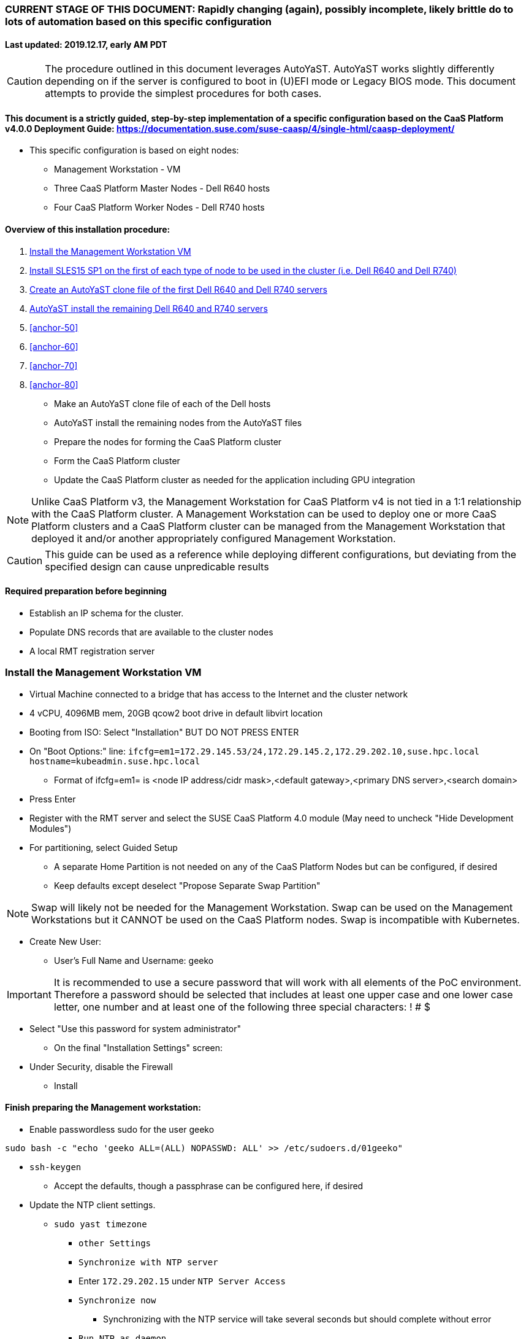### CURRENT STAGE OF THIS DOCUMENT: Rapidly changing (again), possibly incomplete, likely brittle do to lots of automation based on this specific configuration
#### Last updated: 2019.12.17, early AM PDT

CAUTION: The procedure outlined in this document leverages AutoYaST. AutoYaST works slightly differently depending on if the server is configured to boot in (U)EFI mode or Legacy BIOS mode. This document attempts to provide the simplest procedures for both cases. 

#### This document is a strictly guided, step-by-step implementation of a specific configuration based on the CaaS Platform v4.0.0 Deployment Guide: https://documentation.suse.com/suse-caasp/4/single-html/caasp-deployment/
* This specific configuration is based on eight nodes:
** Management Workstation - VM 
** Three CaaS Platform Master Nodes - Dell R640 hosts
** Four CaaS Platform Worker Nodes - Dell R740 hosts

==== Overview of this installation procedure:
. <<anchor-10>>
. <<anchor-20>>
. <<anchor-30>>
. <<anchor-40>>
. <<anchor-50>>
. <<anchor-60>>
. <<anchor-70>>
. <<anchor-80>>
* Make an AutoYaST clone file of each of the Dell hosts
* AutoYaST install the remaining nodes from the AutoYaST files
* Prepare the nodes for forming the CaaS Platform cluster
* Form the CaaS Platform cluster
* Update the CaaS Platform cluster as needed for the application including GPU integration

NOTE: Unlike CaaS Platform v3, the Management Workstation for CaaS Platform v4 is not tied in a 1:1 relationship with the CaaS Platform cluster.
      A Management Workstation can be used to deploy one or more CaaS Platform clusters and a CaaS Platform cluster can be managed from the 
      Management Workstation that deployed it and/or another appropriately configured Management Workstation.

CAUTION: This guide can be used as a reference while deploying different configurations, but deviating from the specified design can cause unpredicable results


==== Required preparation before beginning
* Establish an IP schema for the cluster. 
* Populate DNS records that are available to the cluster nodes
* A local RMT registration server

[[anchor-10]]
=== Install the Management Workstation VM

* Virtual Machine connected to a bridge that has access to the Internet and the cluster network
* 4 vCPU, 4096MB mem, 20GB qcow2 boot drive in default libvirt location
* Booting from ISO: Select "Installation" BUT DO NOT PRESS ENTER
* On "Boot Options:" line: `ifcfg=em1=172.29.145.53/24,172.29.145.2,172.29.202.10,suse.hpc.local hostname=kubeadmin.suse.hpc.local`
** Format of ifcfg=em1= is <node IP address/cidr mask>,<default gateway>,<primary DNS server>,<search domain>
* Press Enter
* Register with the RMT server and select the SUSE CaaS Platform 4.0 module (May need to uncheck "Hide Development Modules")
* For partitioning, select Guided Setup
** A separate Home Partition is not needed on any of the CaaS Platform Nodes but can be configured, if desired
** Keep defaults except deselect "Propose Separate Swap Partition"

NOTE: Swap will likely not be needed for the Management Workstation. Swap can be used on the Management Workstations but it CANNOT be used on the CaaS Platform nodes. Swap is incompatible with Kubernetes.

* Create New User:
** User's Full Name and Username: geeko

IMPORTANT: It is recommended to use a secure password that will work with all elements of the PoC environment. Therefore a password should be selected that includes at least one upper case and one lower case letter, one number and at least one of the following three special characters: ! # $

** Select "Use this password for system administrator" 
* On the final "Installation Settings" screen:
** Under Security, disable the Firewall
* Install


==== Finish preparing the Management workstation:
* Enable passwordless sudo for the user geeko
----
sudo bash -c "echo 'geeko ALL=(ALL) NOPASSWD: ALL' >> /etc/sudoers.d/01geeko"
----
* `ssh-keygen`
** Accept the defaults, though a passphrase can be configured here, if desired
* Update the NTP client settings. 
** `sudo yast timezone`
*** `other Settings`
*** `Synchronize with NTP server`
*** Enter `172.29.202.15` under `NTP Server Access`
*** `Synchronize now`
**** Synchronizing with the NTP service will take several seconds but should complete without error
*** `Run NTP as daemon`
*** `Save NTP Configuration`
*** `Accept`, then `OK`

==== Create a file to reference all of the CaaS Platform cluster nodes
* `mkdir ~/autoyast_templates`
----
cat <<EOF> ~/autoyast_templates/.all_nodes
mstr1.suse.hpc.local
mstr2.suse.hpc.local
mstr3.suse.hpc.local
wrkr1.suse.hpc.local
wrkr2.suse.hpc.local
wrkr3.suse.hpc.local
wrkr4.suse.hpc.local
EOF
----

==== Setup podman and the nginx webserver

** `sudo zypper -n in podman`
** Launch nginx webserver container: `sudo podman run --name autoyast-nginx -v /home/geeko/autoyast_templates:/usr/share/nginx/html:ro -P -d nginx:latest`

IMPORTANT: This container WILL NOT automatically start after rebooting the Management Workstation. Use `sudo podman start autoyast-nginx` to start it manually

* Find the network port used by the nginx container:
** `sudo podman ps`
*** The port will listed under PORTS. For example, port 32768 would be indicated with: `0.0.0.0:32768->80/tcp`
* Set this variable to the nginx port: `NGINX_PORT=""`
* Test that files in the autoyast_templates directory are available: `curl http://kubeadmin.suse.hpc.local:$NGINX_PORT/.all_nodes`
** The output should display the contents of the .all_nodes file



////
.Create an AutoYaST clone file of the Management Workstation
* `sudo yast2 clone_system`
** Approve the installation of the autoyast2 package
* `mkdir ~/autoyast_templates`
* `sudo mv /root/autoinst.xml ~/autoyast_templates/`
* `sudo chown -R geeko:users ~/autoyast_templates/`
* `cp ~/autoyast_templates/autoinst.xml ~/autoyast_templates/ses-osd-c.xml`
*** To verify the output, compare the md5sum from each of the following two commands:
**** `md5sum autoyast_templates/master.xml`
**** `curl http://ses-admin.stable.suse.lab:$NGINX_PORT/master.xml | md5sum`


.Update the master.xml AutoYaST file with the correct hostname and IP address
* `sudo zypper -n in xmlstarlet`
* `cd ~/autoyast_templates/`
* Verify that getent returns the correct IP address and fully qualified hostname 
** `getent hosts master`

WARNING: If the getent command does not return the correct IP address and fully qualified hostanme, DO NOT run the following `xml ed` and `sed` commands

* Update hostname in the master.xml file: `xml ed -L -u "//_:networking/_:dns/_:hostname" -v master master.xml`

TIP: Use the command `grep ipaddr autoinst.xml` to verify the Management Workstation's IP address

** Set this variable to the Management Workstation's IP address (i.e. 172.16.241.105): `MANAGEMENTIP=""`
----
MASTERIP=`getent hosts master | awk '{print$1}'`; sed -i "s/$MANAGEMENTIP/$MASTERIP/" master.xml
----

.Update the master.xml AutoYaST file based on architectural differences:
* If the Master Node is a bare-metal host, run this command: 
----
xml ed -L -d "//_:services-manager/_:services/_:enable/_:service[text()='spice-vdagentd']"  master.xml
----
* If the Master Node boots in Legacy BIOS mode, run this command: `xml ed -L -u "//_:bootloader/_:loader_type" -v grub2 master.xml`
* If the Master Node boots in (U)EFI mode, run this command: `xml ed -L -u "//_:bootloader/_:loader_type" -v grub2-efi master.xml`
////

////
Manual way of updating hostname and IP address
*** `cd autoyast_templates/; vim master.xml`
**** Search for <\/hostname
***** Change hostname from admin to master
**** Search for `<ipaddr`
***** Change the IP address to that of the master. In this document it is 172.16.241.105
////

////
.Update the correct boot drive for the Master Node
////

////
CAUTION: The following steps assume that the boot drives for all R640 nodes are configured identically. If case, edit the AutoYaST file manually to set the correct boot drive

* Fill the root partition with all of the remaining space on the boot drive:
** To find the <partition> element for the root partition, search for the string `<mount>\/<`
*** Inside that <partition> element (normally below the <mount> subnode), change the value of the <size> subnode to `max`
**** For example, before the change it might look like: `<size>66561507328</size>` and after the change it will look like: `<size>max</size>`
////

////
* Add the following element directly above the <services-manager> element:

----
  <scripts>
    <post-scripts config:type="list">
      <script>
        <debug config:type="boolean">true</debug>
        <feedback config:type="boolean">false</feedback>
        <feedback_type/>
        <filename>autoyast_post_updates.sh</filename>
        <interpreter>shell</interpreter>
        <location><![CDATA[http://kubeadmin.suse.hpc.local:32768/autoyast_post_updates.sh]]></location>
        <notification>Performing_Final_Updates</notification>
        <param-list config:type="list"/>
        <source><![CDATA[]]></source>
      </script>
    </post-scripts>
  </scripts>
----
** In the URL above, change the port number `32768` to the port number of your nginx webserver container
* Save the file and exit vim

*** Create the /home/geeko/autoyast_post_updates.sh file
**** ` echo "echo 'geeko ALL=(ALL) NOPASSWD: ALL' >> /etc/sudoers.d/01geeko" > /home/geeko/autoyast_templates/autoyast_post_updates.sh `
////

[[anchor-20]]
=== Install SLES15 SP1 on the first of each type of node to be used in the cluster (i.e. Dell R640 and Dell R740)
* Nodes must have access to the Internet, as well as the cluster network; and the DNS, NTP, and RMT servers
* Start the node from DVD or ISO,  Select "Installation" at the DVD GRuB screen, but DO NOT PRESS ENTER
** If there is a "Boot Options" line near the bottom of the screen, provide the AutoYaST parameters, as shown below. When ready, press Enter to boot the system.
** If there IS NOT a "Boot Options" line near the bottom of the screen, press the "e" key. Then, provide the AutoYaST parameters as shown below, at the end of the "linuxefi" line (Be sure to insert a space after "splash=silent"). When ready, press Ctrl+x to boot the system.
*** AutoYaST parameters: `ifcfg=em1=<node IP address/cidr mask>,<default gateway>,<primary DNS server>,<search domain> hostname=<FQDN of node>`
** For example: ifcfg=em1=172.29.145.61/24,172.29.145.2,172.29.202.10,suse.hpc.local hostname=mstr1.suse.hpc.local`
* Register with the RMT server and select the SUSE CaaS Platform 4.0 module (May need to uncheck "Hide Development Modules" to see it)
* For partitioning, select Guided Setup
** For best performance select XFS filesystem for the root partition
** A separate Home Partition is not needed on any of the CaaS Platform Nodes but can be configured, if desired
** Keep defaults except deselect "Propose Separate Swap Partition"

CAUTION: Swap is incompatible with Kubernetes.

* Create New User:
** User's Full Name and Username: geeko

IMPORTANT: It is recommended to use a secure password that will work with all elements of the PoC environment. Therefore a password should be selected that includes at least one upper case and one lower case letter, one number and at least one of the following three special characters: ! # $

** Select "Use this password for system administrator" 
* On the final "Installation Settings" screen:
** Under Security, disable the Firewall
* Install


==== Finish preparing the first Dell servers:
* Enable passwordless sudo for the user geeko
----
sudo bash -c "echo 'geeko ALL=(ALL) NOPASSWD: ALL' >> /etc/sudoers.d/01geeko"
----
* Update the NTP client settings. 
** `sudo yast timezone`
*** `other Settings`
*** `Synchronize with NTP server`
*** Enter `172.29.202.15` under `NTP Server Access`
*** `Synchronize now`
**** Synchronizing with the NTP service will take several seconds but should complete without error
*** `Run NTP as daemon`
*** `Save NTP Configuration`
*** `Accept`, then `OK`

==== If needed, adjust the first Dell servers' networking after they complete installation

NOTE: This document demonstrates the procedure for creating a bonded network from em1
    and em2, then assigning the node's IP address to that bond; however, your configuration may be different

NOTE: Peform the following steps on each of the two installed servers

TIP: Perform the following steps from the server's console

TIP: In yast, Tab will help you navigate through panes and options. Each option in yast will have a letter highlighted.
     Using "Alt" + that letter will directly open that option.

** `sudo yast lan`
** `(Use tab and the arrow keys to highlight em1) -> Delete -> OK`
** `sudo yast lan`
** `Add -> Device Type -> Bond -> Next`
** `(Select Statically Assigned IP Address) -> IP Address -> (input the server's IP address)`
** `(Adjust the Subnet Mask, if needed) -> Bonded Slaves -> Yes`
** `(Select both em1 and em2) -> Next`
** `Routing -> (Ensure the Device for Default IPv4 Gateway is "-") -> OK`
* Verify networking is functioning correctly:
** `ip a`
** `ping opensuse.com`

==== Ensure swap is not enabled. Swap is incompatible with Kubernetes
* `cat /proc/swaps`
** Should return a header line, but nothing else
* `grep swap /etc/fstab`
** Should return nothing
*** If swap is enabled, remote the swap line from the /etc/fstab file and reboot

[[anchor-30]]
=== Create an AutoYaST clone file of the first Dell R640 and Dell R740 servers

NOTE: Peform the following steps on each of the two installed servers

* `sudo yast2 clone_system`
** Approve the installation of the autoyast2 package
* `sudo mv /root/autoinst.xml ~/$(hostname -f).xml`
* `sudo chown -R geeko:users ~/$(hostname -f).xml`
* `scp ~/$(hostname -f).xml kubeadmin.suse.hpc.local:~/autoyast_templates/`

==== Create the AutoYaST files for the remaining nodes  

NOTE: Peform the following steps on the Management Workstation



[[anchor-40]]
=== AutoYaST install the remaining Dell R640 and R740 servers

NOTE: Perform the following steps on each of the remaining Dell servers, adjusting the IP address and hostname portions of the AutoYaST parameters below

IMPORTANT: The procedure for installing via AutoYaST is slightly different depending on if the target server is configured to boot in (U)EFI mode or Legacy BIOS mode. Be sure to verify the boot mode for a bare-metal server before continuing. Virtual Machines commonly boot in Legacy BIOS mode. For more information, see the SLES15 SP1 AutoYaST guide: https://documentation.suse.com/sles/15-SP1/single-html/SLES-autoyast/#book-autoyast

* Provide the SLES 15 SP1 DVD1 installer DVD or ISO to the BIOS of the Master Node
* Start the Master Node from DVD or ISO,  Select "Installation" at the DVD GRuB screen, but DO NOT PRESS ENTER
** If there is a "Boot Options" line near the bottom of the screen, provide the AutoYaST parameters, shown below. When ready, press Enter to boot the system.
** If there IS NOT a "Boot Options" line near the bottom of the screen, press the "e" key. Then, provide the AutoYaST parameters shown below, at the end of the "linuxefi" line (Be sure to insert a space after "splash=silent"). When ready, press Ctrl+x to boot the system.
*** AutoYaST parameters: `autoyast=http://kubeadmin.suse.hpc.local:<nginx port>/<node name>.xml ifcfg=em1=<node IP address>/24,<IP of gateway>,<IP of DNS server>,suse.hpc.local hostname=<node name>.suse.hpc.local`


==== Add Master Node SSH key to its own authorized_keys file so it will be included in the AutoYaST clone file
* `ssh-keygen`
** Accept the defaults
* `cat ~/.ssh/id_rsa.pub >> ~/.ssh/authorized_keys`

==== Creating an AutoYaST clone of the Master Node
** The following steps can be performed from the Master Node's console or an SSH session
*** `sudo yast2 clone_system`
*** SCP the AutoYaST file to the Management Workstation. This will overwrite the original master.xml file. Make a copy first, if needed.
**** ` sudo scp /root/autoinst.xml kubeadmin.suse.hpc.local:/home/geeko/autoyast_templates/master.xml `

==== Create copies of the master.xml file for each Worker Node

TIP: Perform the following steps from the Management Workstation as the geeko user

* `cd ~/autoyast_templates/`
* `for EACH in 1 2 3; do cp -p master.xml worker$EACH.xml; done`

==== Edit each Worker Node XML file to update the hostname and IP address
////
Note: Due to the "<profile xmlns=" default namespace declaration in the AutoYaST file, xmlstarlet selects and edits follow a different format:
To select the hostname: xml sel -t -m "//_:networking/_:dns" -v _:hostname FILENAME.xml
To update the hostname: xml ed -L -u "//_:networking/_:dns/_:hostname" -v <new hostname> FILENAME.xml
////

* Change the hostname value for each Worker Node
** `for EACH in 1 2 3; do xml ed -L -u "//_:networking/_:dns/_:hostname" -v worker$EACH worker$EACH.xml; done`
* Verify that getent returns the correct IP addresses and hostnames. If not, DO NOT run the subsequent xml ed for loop
** `for EACH in 1 2 3; do getent hosts worker$EACH; done`
* Change the ipaddr value for each Worker Node's external interface
** Set this variable to the Master Node's IP address: `MASTERIP=""`
** `for EACH in 1 2 3; do WORKERIP=`getent hosts worker$EACH | awk '{print$1}'`; sed -i "s/$MASTERIP/$WORKERIP/" worker$EACH.xml; done`

////
This was the manual way to update hostname and IP address
** `for EACH in 1 2 3; do vim worker$EACH.xml; done`
*** Search for <\/hostname
**** Change hostname from master to the correct Worker Node name
*** Search for <ipaddr
**** Change the IP address to that of the correct Worker Node
*** Use the command `:x` to save the file and move on the the next
////

==== Test that each Worker Node XML file is available through the nginx webserver
* `docker ps`
* Set this variable to the port listed under PORTS: `NGINX_PORT=""`
* Test that each Worker Node autoyast file is available: `for EACH in 1 2 3; do curl http://kubeadmin.suse.hpc.local:$NGINX_PORT/worker$EACH.xml | egrep "<hostname|ipaddr"; done`
** Verify each hostname and IP address is correct for each Worker Node

==== AutoYaST install worker1

IMPORTANT: The procedure for installing via AutoYaST is slightly different depending on if the target server is configured to boot in (U)EFI mode or Legacy BIOS mode. To ensure a the boot mode for a bare-metal server, consult its BIOS before continuing. Virtual Machines commonly boot in Legacy BIOS mode. For more information, see the SLES15 SP1 AutoYaST guide: https://documentation.suse.com/sles/15-SP1/single-html/SLES-autoyast/#book-autoyast

TIP: It is recommended to fully install worker1 before continuing to the rest of the Worker Nodes.
     Once it is shown that worker1 can be fully installed with the AutoYaST configuration, multiple Worker Nodes can be installed simultaneously.

* Provide the SLES 15 SP1 DVD1 installer DVD or ISO to the VM or host BIOS
* Start the worker1 from DVD ISO,  Select "Installation" at DVD GRuB screen, but DO NOT PRESS ENTER
** If there is a "Boot Options" line near the bottom of the screen, provide the AutoYaST parameters, shown below. When ready, press Enter to boot the system.
** If there IS NOT a "Boot Options" line near the bottom of the screen, press the "e" key, then provide the AutoYaST parameters, shown below; at the end of the "linuxefi" line. When ready, press Ctrl+x to boot the system.
*** AutoYaST parameters: `autoyast=http://kubeadmin.suse.hpc.local:<nginx port>/<worker node name>.xml ifcfg=em1=<IP of worker node>/24,<IP of gateway>,<IP of DNS server>,suse.hpc.local hostname=<worker node name>.suse.hpc.local

==== AutoYaST install the rest of the Worker Nodes
* Repeat the previous step, "AutoYast install worker1" for each of the remaining Worker Nodes

### Preparation for forming CaaS Platform cluster

NOTE: The following commands should be run from the Management Workstation and require a .all_nodes file that contains the fully qualified hostnames of all cluster nodes. Create this file if it doesn't already, before continuing.
 
* `eval "$(ssh-agent)"`
* `ssh-add /home/geeko/.ssh/id_rsa`
* Verify passwordless SSH and sudo capabilities for the geeko user on all nodes
----
for EACH in `cat .all_nodes`; do ssh $EACH sudo hostname -f; done
----
** It should return each fully qualified hostname with no additional interaction required

==== Ensure caasp, SLES, basesystem, and containers are all "Registered"
----
for EACH in `cat .all_nodes`; do echo $EACH; ssh $EACH sudo SUSEConnect -s | egrep --color "caasp|SLES|basesystem|containers|\"Registered\"" && echo"" && echo "Press Enter for next system" && read NEXT; done
----

==== Ensure swap is not enabled on any of the CaaS Platform hosts
----
for EACH in `cat .all_nodes`; do echo $EACH; ssh $EACH cat /proc/swaps; echo ""; done
----
** Should return a header line for each node, but nothing else

### Bootstrap the CaaS Platform cluster

////
.For any VM nodes, snapshot before instantiating the cluster
* Create snapshot
----
for EACH in `cat .all_nodes`; do echo $EACH; ssh $EACH sudo virsh snapshot-create-as $EACH --name "before forming cluster"; echo ""; done
----
////

* On the Management Workstation:
* `sudo zypper -n install -t pattern SUSE-CaaSP-Management`
* `skuba cluster init --control-plane mstr.suse.hpc.local suse-caasp-hpc`
** Note: --control-plane defines the FQDN of the load balancer. The second argument is the name of the cluster.
* Ensure the SSH Agent is running and has the geeko user's RSA key loaded
** `ps -ef | grep ssh-agent`
*** If this doesn't return an ssh-agent running for the geeko user, run the following commands to start ssh-agent and add the Management Workstation's key:
**** `eval "$(ssh-agent)"`
**** `ssh-add /home/geeko/.ssh/id_rsa`
* `cd /home/geeko/suse-caasp-hpc`
* `skuba node bootstrap --user geeko --sudo --target mstr1.suse.hpc.local mstr1`
** Note this command bootstraps the CaaS Platform cluster with mstr1.suse.hpc.local as the first master node. Internally, Kubernetes will assign this node the name "mstr1"

### Join additional Master Nodes to the cluster
* To join a single Master Node to the cluster:
----
eval "$(ssh-agent)"
ssh-add /home/geeko/.ssh/id_rsa
export MASTER_FQDN=
MASTER=`echo $MASTER_FQDN | awk -F. '{print$1}'`; \
skuba node join --role master --user geeko --sudo \
--target $MASTER_FQDN $MASTER
----

* To join all remainging Master Nodes in the .all_nodes file:
----
eval "$(ssh-agent)"
ssh-add /home/geeko/.ssh/id_rsa
for MASTER_FQDN in `grep mstr .all_nodes | tail -n+2`; do \
MASTER=`echo $MASTER_FQDN | awk -F. '{print$1}'`; \
skuba node join --role master --user geeko --sudo \
--target $MASTER_FQDN $MASTER; \
done
----

IMPORTANT: If any nodes will require additional configuration such as GPU integration, use the command `kubectl cordon <node name>` to prevent work from being assigned to it until it is ready.

### Join Worker Nodes to the cluster
* To join a single Worker Node to the cluster:
----
eval "$(ssh-agent)"
ssh-add /home/geeko/.ssh/id_rsa
export WORKER_FQDN=
WORKER=`echo $WORKER_FQDN | awk -F. '{print$1}'`; \
skuba node join --role worker --user geeko --sudo \
--target $WORKER_FQDN $WORKER
----

* To join all remainging Worker Nodes in the .all_nodes file:
----
eval "$(ssh-agent)"
ssh-add /home/geeko/.ssh/id_rsa
for WORKER_FQDN in `grep wrkr .all_nodes`; do \
WORKER=`echo $WORKER_FQDN | awk -F. '{print$1}'`; \
skuba node join --role worker --user geeko --sudo \
--target $WORKER_FQDN $WORKER; \
done
----

IMPORTANT: If any nodes will require additional configuration such as GPU integration, use the command `kubectl cordon <node name>` to prevent work from being assigned to it until it is ready.


==== Verify the status of the cluster
* `cd /home/geeko/suse-caasp-hpc`
* `skuba cluster status`

==== Enable the use of kubectl from the Management Workstation
* `echo export KUBECONFIG=/home/geeko/caaspv4-cluster/admin.conf >> ~/.bashrc`
* `. ~/.bashrc` 
* `kubectl get nodes`

////
.For any VM nodes, snapshot immediately after instantiating the cluster
* Create snapshot script
----
cat <<EOF> /tmp/snap_after_cluster.sh
/bin/bash
sudo virsh list --all | grep "suse.hpc.local" | awk '{print$2}' > /tmp/k8s_nodes
for K8S_NODE in `cat /tmp/k8s_nodes`; do sudo virsh snapshot-create-as \$K8S_NODE --name "after forming cluster"; done
EOF
----

* scp the script to each node and execute it
----
for EACH in `cat .all_kvm_hosts`; do \
echo $EACH; scp /tmp/snap_after_cluster.sh $EACH:/tmp; \
ssh $EACH /tmp/snap_after_cluster.sh ; echo ""; \
done
----
////



### Configure Dex and Gangway

==== Create the ClusterRoleBinding for the admins group
* `kubectl create clusterrolebinding ldap-admin-access --clusterrole=cluster-admin --group=admins`
* Edit the configmap: `kubectl --namespace=kube-system edit configmap oidc-dex-config`
* Restart Dex and Gangway pods:
----
kubectl --namespace=kube-system delete pod -l app=oidc-dex
kubectl --namespace=kube-system delete pod -l app=oidc-gangway
----
* Verify the new pods have started correctly: 
----
kubectl get pods -n kube-system -l app=oidc-dex
kubectl get pods -n kube-system -l app=oidc-gangway
----

==== Add the Dex self-signed cert to the Admin node:
* Get the cert from the dex pod: `kubectl exec -it -n kube-system $(kubectl get pod -n kube-system -l app=oidc-dex -o name | head -1) cat /etc/dex/pki/ca.crt > /tmp/mstr.suse.hpc.local:32000-ca.crt`
* Move the cert into place: `sudo mv /tmp/mstr.suse.hpc.local:32000-ca.crt /etc/pki/trust/anchors/`
* Update the certs: `sudo update-ca-certificates`

==== Test authentication:
* `skuba auth login -s https://mstr.suse.hpc.local:32000`
* Remove the kubeconf.txt file, if the login was successful: `rm kubeconf.txt`
* Use the Chromium browser to test logging into Gangway at https://mstr.suse.hpc.local:32001
** Log in with a user id, such as suse, rather than email address
** Try using Incognito Mode if cookie errors prevent logging in

### Configure the Ceph storage class



### Enable privilege escalation on CaaS Platform

==== Edit the pod security policy
* `kubectl edit psp suse.caasp.psp.unprivileged`
* Add the following elements below `spec:`
----
  allowPrivilegeEscalation: true
  allowedCapabilities:
  - SYS_PTRACE
  - NET_ADMIN
----



### Enable GPU availability for CaaS Platform

==== Start on the Nvidia GPU equiped Worker Node

* Verify the model of Nvidia GPU: `sudo lspci | grep -i nvidia`
** Check against: https://developer.nvidia.com/cuda-gpus to ensure the GPU is CUDA compatible

* Install the appropriate kernel header files for the kernel version
** `uname -r`
*** Output is in the form of <version>-<variant>, i.e. 4.12.14-197.26-default
** `sudo zypper --non-interactive install kernel-default-devel=4.12.14-197.26`
*** Format is sudo zypper --non-interactive install kernel-<variant>-devel=<version>

* Install the Cuda toolkit:
----
sudo zypper addrepo http://developer.download.nvidia.com/compute/cuda/repos/sles15/x86_64/cuda-sles15.repo
sudo SUSEConnect --product PackageHub/15.1/x86_64
sudo SUSEConnect --product sle-module-desktop-applications/15.1/x86_64
sudo zypper refresh     # May require "trust always" the "package signing key"
sudo zypper --non-interactive install cuda
----

* Verify which packages and versions of the Cuda toolkit were installed `sudo zypper search cuda`

* When the driver is correctly loaded it will show the version in: `cat /proc/driver/nvidia/version`
** If the driver hasn't loaded, reboot the node and check again

* Check that you can access the GPU:
----
sudo usermod -G video -a geeko
sudo usermod -G video -a root
sudo su - geeko
nvidia-smi
----
** Should get an output that contains:
----
NVIDIA-SMI XXX.YY Driver Version: XXX.YY CUDA Version: XX.Y
. . . .
No running processes found
----

* Install the Nvidia libnvidia-container:
----
wget https://github.com/NVIDIA/libnvidia-container/releases/download/v1.0.0/libnvidia-container_1.0.0_x86_64.tar.xz
tar xJf libnvidia-container_1.0.0_x86_64.tar.xz
sudo cp libnvidia-container_1.0.0/usr/local/bin/nvidia-container-cli /usr/bin
sudo cp libnvidia-container_1.0.0/usr/local/lib/libnvidia-container.so* /usr/lib64
----
* Verify functionality of the nvidia-container-cli utility: `nvidia-container-cli info`
** Should get an output that contains:
----
NVRM version:   XXX.YY                                                          
CUDA version:   XX.Y  
Model:          X
Brand:          Y
----

### Install nvidia-container-toolkit on any nodes equiped with GPUs

==== Start on the CaaS Platform Administrative Workstation
* Download the required package via a CentOS container:
----
sudo zypper --non-interactive install podman
sudo podman run --rm -ti -v$PWD:/var/tmp centos:7
DIST=$(. /etc/os-release; echo $ID$VERSION_ID)
curl -s -L https://nvidia.github.io/nvidia-container-runtime/$DIST/nvidia-container-runtime.repo |    tee /etc/yum.repos.d/nvidia-container-runtime.repo
yum install --downloadonly nvidia-container-runtime-hook        # May have answer "y" to accept Nvidia's GPG key
cp /var/cache/yum/x86_64/7/nvidia-container-runtime/packages/nvidia-container-toolkit-1.0.5-2.x86_64.rpm /var/tmp
exit
----

* Create the unrpm script from: https://github.com/openSUSE/obs-build/blob/master/unrpm
* Unpack the rpm: `bash unrpm nvidia-container-toolkit-1.0.5-2.x86_64.rpm`
* If running this on another node (i.e. the Administrative Workstation), SCP the files to the GPU Worker Node:
** Set this variable to the FQDN of the GPU Worker Nodes `export WORKER=`
** SCP the files to the Worker Node:
----
scp -r etc/ $WORKER:~/
scp -r usr/ $WORKER:~/
----

==== Continue the process on the GPU Worker Node:

* Copy the Nvidia Container Toolkit into place:
----
sudo mkdir -p /etc/nvidia-container-runtime/
sudo mkdir -p /usr/libexec/oci/hooks.d/
sudo mkdir -p /usr/share/licenses/nvidia-container-toolkit-1.0.5/

sudo cp etc/nvidia-container-runtime/config.toml /etc/nvidia-container-runtime/config.toml
sudo cp usr/bin/nvidia-container-toolkit /usr/bin/nvidia-container-toolkit
sudo cp usr/share/containers/oci/hooks.d/oci-nvidia-hook.json /usr/share/containers/oci/hooks.d/oci-nvidia-hook.json
sudo cp usr/libexec/oci/hooks.d/oci-nvidia-hook /usr/libexec/oci/hooks.d/oci-nvidia-hook
sudo cp usr/share/licenses/nvidia-container-toolkit-1.0.5/LICENSE /usr/share/licenses/nvidia-container-toolkit-1.0.5/LICENSE
----

* Edit  the /etc/nvidia-container-runtime/config.toml file to uncomment or insert the line: `user = "root:video"`

* Update the metadata of the Nvidia device files:
----
sudo chmod 0666 /dev/nvidia*
sudo chown root:video /dev/nvidia*
----

* (Optional) Test that a container can access the GPU: `sudo podman run --rm nvidia/cuda nvidia-smi`

==== Finish the process from the Administrative Workstation
* Install the Nvidia Kubernetes device plugin 
* `kubectl create -f https://raw.githubusercontent.com/NVIDIA/k8s-device-plugin/1.0.0-beta/nvidia-device-plugin.yml`

* Set this variable for the next several commands: `export WORKER=`

* Ensure the correct number of GPUs are recognized on the worker node: `kubectl describe node $WORKER | egrep "gpu|Unschedulable"`
** Output should include three lines beginning with `nvidia.com/gpu`. The first two should match the number of GPUs on the node. The last line should show quanties zero

NOTE: If the previous command also showed `Unschedulable` as `true`, uncordon the node before continuing: `kubectl uncordon $WORKER`

* Ensure that CaaS Platform can run a GPU enabled pod on the node:

* Set this variable to the number of GPUs on this node: `export GPUS=`
* Create the cuda-vector-add.yaml file:
----
cat <<EOF> cuda-vector-add.yaml
apiVersion: v1                                                                  
kind: Pod                                                                       
metadata:                                                                       
  name: cuda-vector-add                                                         
spec:                                                                           
  restartPolicy: OnFailure                                                      
  nodeSelector:
    kubernetes.io/hostname: $WORKER
  containers:                                                                   
    - name: cuda-vector-add                                                     
      # https://github.com/kubernetes/kubernetes/blob/v1.7.11/test/images/nvidia-cuda/Dockerfile
      image: "k8s.gcr.io/cuda-vector-add:v0.1"                                  
      resources:                                                                
        limits:                                                                 
          nvidia.com/gpu: $GPUS
EOF
----

* Apply the pod creation file and review the pod's logs and node assignment: `kubectl apply -f cuda-vector-add.yaml && kubectl logs cuda-vector-add && kubectl get pods -o wide | grep cuda-vector-add`
** Output should include phrases such as `CUDA kernel launch` and `Test PASSED`, as well as show that the pod ran on this node
* Remove the pod: `kubectl delete -f cuda-vector-add.yaml`




### Troubleshooting Section

==== Troubleshoot a failed bootstrap
* ssh to master and `sudo less /var/log/messages` 
* Search for kub
* Follow the progression of the skuba command and kubeadm
** Generally skuba will install the packages, then launch kubeadm
** kubeadm will set up the K8s components
** If the failure occurs after kubeadm takes over try to replicate the failure:
*** scp kubeadm-init.conf from the cluster directory (caaspv4-cluster in this doc) to /tmp on the master node
*** Run the `kubeadm init` command that is in /var/log/messages
*** kubeadm should give reasonably actionable error messages






// vim: set syntax=asciidoc:
